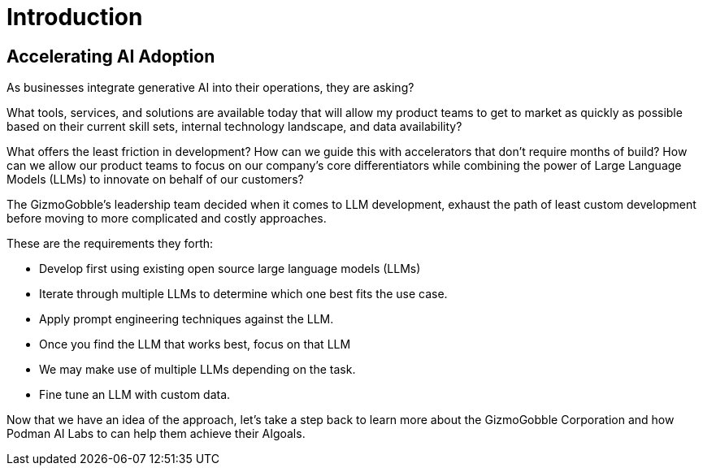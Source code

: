 = Introduction

== Accelerating AI Adoption

As businesses integrate generative AI into their operations, they are asking? 

What tools, services, and solutions are available today that will allow my product teams to get to market as quickly as possible based on their current skill sets, internal technology landscape, and data availability?

What offers the least friction in development? How can we guide this with accelerators that don't require months of build? How can we allow our product teams to focus on our company's core differentiators while combining the power of Large Language Models (LLMs) to innovate on behalf of our customers?

The GizmoGobble's leadership team decided when it comes to LLM development, exhaust the path of least custom development before moving to more complicated and costly approaches. 

These are the requirements they forth: 

* 		Develop first using existing open source large language models (LLMs)
* 		Iterate through multiple LLMs to determine which one best fits the use case.
*       Apply prompt engineering techniques against the LLM.
* 		Once you find the LLM that works best, focus on that LLM
* 		We may make use of multiple LLMs depending on the task.
* 		Fine tune an LLM with custom data.

Now that we have an idea of the approach, let's take a step back to learn more about the GizmoGobble Corporation and how Podman AI Labs to can help them achieve their AIgoals.
